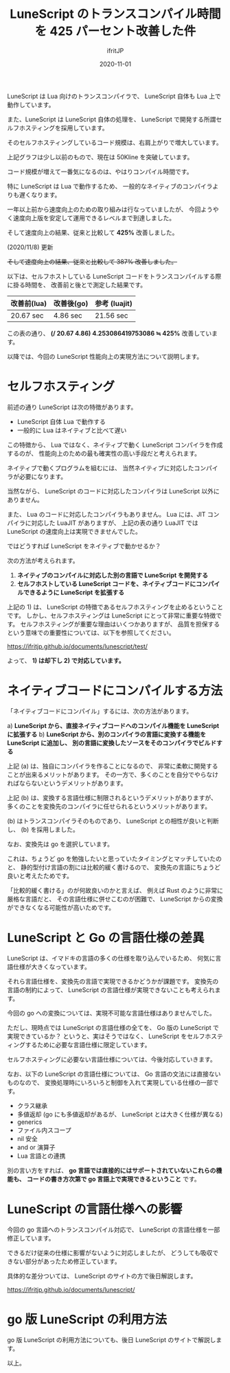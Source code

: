 #+title: LuneScript のトランスコンパイル時間を 425 パーセント改善した件
#+DATE: 2020-11-01
# -*- coding:utf-8 -*-
#+LAYOUT: post
#+TAGS: lunescript go lua
#+AUTHOR: ifritJP
#+OPTIONS: ^:{}
#+STARTUP: nofold

LuneScript は Lua 向けのトランスコンパイラで、
LuneScript 自体も Lua 上で動作しています。

また、LuneScript は LuneScript 自体の処理を、
LuneScript で開発する所謂セルフホスティングを採用しています。

そのセルフホスティングしているコード規模は、右肩上がりで増大しています。

[[../lunescript-codesize.svg]]

上記グラフは少し以前のもので、現在は 50Kline を突破しています。

コード規模が増えて一番気になるのは、やはりコンパイル時間です。

特に LuneScript は Lua で動作するため、
一般的なネイティブのコンパイラよりも遅くなります。

一年以上前から速度向上のための取り組みは行なっていましたが、
今回ようやく速度向上版を安定して運用できるレベルまで到達しました。

そして速度向上の結果、従来と比較して *425%*  改善しました。

(2020/11/8) 更新

+そして速度向上の結果、従来と比較して  387%  改善しました。+

以下は、セルフホストしている LuneScript コードをトランスコンパイルする際に掛る時間を、
改善前と後とで測定した結果です。

| 改善前(lua) | 改善後(go) | 参考 (luajit) |
|-------------+------------+---------------|
| 20.67 sec   | 4.86 sec   | 21.56 sec     |


この表の通り、
*(/ 20.67 4.86) 4.253086419753086 ≒ 425%*  改善しています。


以降では、今回の LuneScript 性能向上の実現方法について説明します。

* セルフホスティング

前述の通り LuneScript は次の特徴があります。

- LuneScript 自体 Lua で動作する
- 一般的に Lua はネイティブと比べて遅い

この特徴から、
Lua ではなく、ネイティブで動く LuneScript コンパイラを作成するのが、
性能向上のための最も確実性の高い手段だと考えられます。


ネイティブで動くプログラムを組むには、
当然ネイティブに対応したコンパイラが必要になります。

当然ながら、 LuneScript のコードに対応したコンパイラは LuneScript 以外にありません。

また、 Lua のコードに対応したコンパイラもありません。
Lua には、JIT コンパイラに対応した LuaJIT がありますが、
上記の表の通り LuaJIT では LuneScript の速度向上は実現できませんでした。



ではどうすれば LuneScript をネイティブで動かせるか？

次の方法が考えられます。

1) *ネイティブのコンパイルに対応した別の言語で LuneScript を開発する*
2) *セルフホストしている LuneScript コードを、ネイティブコードにコンパイルできるように LuneScript を拡張する*

上記の 1) は、 LuneScript の特徴であるセルフホスティングを止めるということです。
しかし、セルフホスティングは LuneScript にとって非常に重要な特徴です。
セルフホスティングが重要な理由はいくつかありますが、
品質を担保するという意味での重要性については、以下を参照してください。

<https://ifritjp.github.io/documents/lunescript/test/>

よって、 *1) は却下し 2) で対応しています。*


* ネイティブコードにコンパイルする方法

「ネイティブコードにコンパイル」するには、次の方法があります。

a) *LuneScript から、直接ネイティブコードへのコンパイル機能を LuneScript に拡張する*
b) *LuneScript から、別のコンパイラの言語に変換する機能を LuneScript に追加し、*
   *別の言語に変換したソースをそのコンパイラでビルドする*

上記 (a) は、独自にコンパイラを作ることになるので、
非常に柔軟に開発することが出来るメリットがあります。
その一方で、多くのことを自分でやらなければならないというデメリットがあります。

上記 (b) は、変換する言語仕様に制限されるというデメリットがありますが、
多くのことを変換先のコンパイラに任せられるというメリットがあります。


(b) はトランスコンパイラそのものであり、
LuneScript との相性が良いと判断し、
(b) を採用しました。

なお、変換先は go を選択しています。

これは、ちょうど go を勉強したいと思っていたタイミングとマッチしていたのと、
静的型付け言語の割には比較的緩く書けるので、
変換先の言語にちょうど良いと考えたためです。

「比較的緩く書ける」のが何故良いのかと言えば、
例えば Rust のように非常に厳格な言語だと、
その言語仕様に併せこむのが困難で、
LuneScript からの変換ができなくなる可能性が高いためです。

* LuneScript と Go の言語仕様の差異

LuneScript は、イマドキの言語の多くの仕様を取り込んでいるため、
何気に言語仕様が大きくなっています。

それら言語仕様を、変換先の言語で実現できるかどうかが課題です。
変換先の言語の制約によって、
LuneScript の言語仕様が実現できないことも考えられます。

今回の go への変換については、実現不可能な言語仕様はありませんでした。

ただし、現時点では LuneScript の言語仕様の全てを、
Go 版の LuneScript で実現できているか？
というと、実はそうではなく、
LuneScript をセルフホスティングするために必要な言語仕様に限定しています。

セルフホスティングに必要ない言語仕様については、今後対応していきます。

なお、以下の LuneScript の言語仕様については、
Go 言語の文法には直接ないものなので、
変換処理時にいろいろと制御を入れて実現している仕様の一部です。

- クラス継承
- 多値返却 (go にも多値返却があるが、 LuneScript とは大きく仕様が異なる)
- generics
- ファイル内スコープ
- nil 安全
- and or 演算子
- Lua 言語との連携

別の言い方をすれば、
*go 言語では直接的にはサポートされていないこれらの機能も、*
*コードの書き方次第で go 言語上で実現できるということ* です。

* LuneScript の言語仕様への影響

今回の go 言語へのトランスコンパイル対応で、 LuneScript の言語仕様を一部修正しています。

できるだけ従来の仕様に影響がないように対応しましたが、
どうしても吸収できない部分があったため修正しています。

具体的な差分ついては、 LuneScript のサイトの方で後日解説します。

<https://ifritjp.github.io/documents/lunescript/>

* go 版 LuneScript の利用方法

go 版 LuneScript の利用方法についても、後日 LuneScript のサイトで解説します。

以上。
